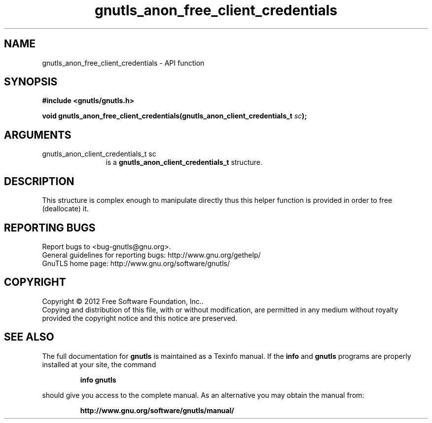 .\" DO NOT MODIFY THIS FILE!  It was generated by gdoc.
.TH "gnutls_anon_free_client_credentials" 3 "3.0.13" "gnutls" "gnutls"
.SH NAME
gnutls_anon_free_client_credentials \- API function
.SH SYNOPSIS
.B #include <gnutls/gnutls.h>
.sp
.BI "void gnutls_anon_free_client_credentials(gnutls_anon_client_credentials_t " sc ");"
.SH ARGUMENTS
.IP "gnutls_anon_client_credentials_t sc" 12
is a \fBgnutls_anon_client_credentials_t\fP structure.
.SH "DESCRIPTION"
This structure is complex enough to manipulate directly thus this
helper function is provided in order to free (deallocate) it.
.SH "REPORTING BUGS"
Report bugs to <bug-gnutls@gnu.org>.
.br
General guidelines for reporting bugs: http://www.gnu.org/gethelp/
.br
GnuTLS home page: http://www.gnu.org/software/gnutls/

.SH COPYRIGHT
Copyright \(co 2012 Free Software Foundation, Inc..
.br
Copying and distribution of this file, with or without modification,
are permitted in any medium without royalty provided the copyright
notice and this notice are preserved.
.SH "SEE ALSO"
The full documentation for
.B gnutls
is maintained as a Texinfo manual.  If the
.B info
and
.B gnutls
programs are properly installed at your site, the command
.IP
.B info gnutls
.PP
should give you access to the complete manual.
As an alternative you may obtain the manual from:
.IP
.B http://www.gnu.org/software/gnutls/manual/
.PP
